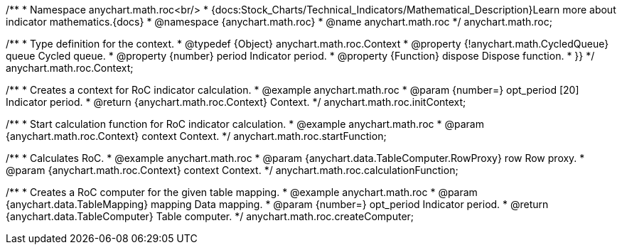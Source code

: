 /**
 * Namespace anychart.math.roc<br/>
 * {docs:Stock_Charts/Technical_Indicators/Mathematical_Description}Learn more about indicator mathematics.{docs}
 * @namespace {anychart.math.roc}
 * @name anychart.math.roc
 */
anychart.math.roc;


/**
 * Type definition for the context.
 * @typedef {Object} anychart.math.roc.Context
 * @property {!anychart.math.CycledQueue} queue Cycled queue.
 * @property {number} period Indicator period.
 * @property {Function} dispose Dispose function.
 * }}
 */
anychart.math.roc.Context;

//----------------------------------------------------------------------------------------------------------------------
//
//  anychart.math.roc.initContext
//
//----------------------------------------------------------------------------------------------------------------------

/**
 * Creates a context for RoC indicator calculation.
 * @example anychart.math.roc
 * @param {number=} opt_period [20] Indicator period.
 * @return {anychart.math.roc.Context} Context.
 */
anychart.math.roc.initContext;

//----------------------------------------------------------------------------------------------------------------------
//
//  anychart.math.roc.startFunction
//
//----------------------------------------------------------------------------------------------------------------------

/**
 * Start calculation function for RoC indicator calculation.
 * @example anychart.math.roc
 * @param {anychart.math.roc.Context} context Context.
 */
anychart.math.roc.startFunction;

//----------------------------------------------------------------------------------------------------------------------
//
//  anychart.math.roc.calculationFunction
//
//----------------------------------------------------------------------------------------------------------------------

/**
 * Calculates RoC.
 * @example anychart.math.roc
 * @param {anychart.data.TableComputer.RowProxy} row Row proxy.
 * @param {anychart.math.roc.Context} context Context.
 */
anychart.math.roc.calculationFunction;

//----------------------------------------------------------------------------------------------------------------------
//
//  anychart.math.roc.createComputer
//
//----------------------------------------------------------------------------------------------------------------------

/**
 * Creates a RoC computer for the given table mapping.
 * @example anychart.math.roc
 * @param {anychart.data.TableMapping} mapping Data mapping.
 * @param {number=} opt_period Indicator period.
 * @return {anychart.data.TableComputer} Table computer.
 */
anychart.math.roc.createComputer;

